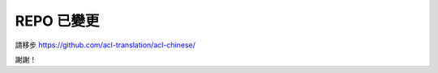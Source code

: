 REPO 已變更
=====================================

請移步 https://github.com/acl-translation/acl-chinese/

謝謝！